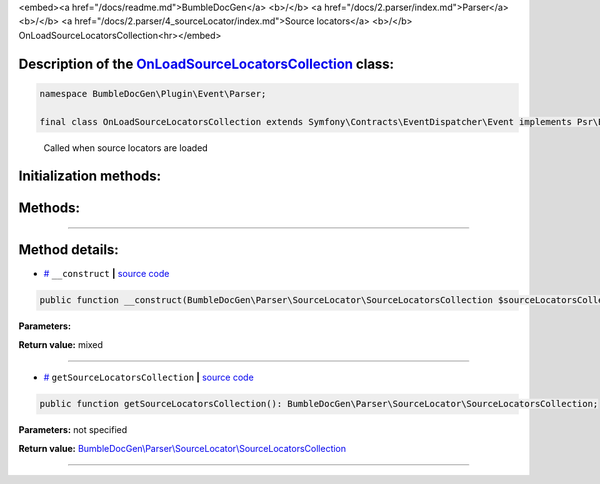 <embed><a href="/docs/readme.md">BumbleDocGen</a> <b>/</b> <a href="/docs/2.parser/index.md">Parser</a> <b>/</b> <a href="/docs/2.parser/4_sourceLocator/index.md">Source locators</a> <b>/</b> OnLoadSourceLocatorsCollection<hr></embed>

Description of the `OnLoadSourceLocatorsCollection </BumbleDocGen/Plugin/Event/Parser/OnLoadSourceLocatorsCollection.php>`_ class:
-----------------------






.. code-block:: php

    namespace BumbleDocGen\Plugin\Event\Parser;

    final class OnLoadSourceLocatorsCollection extends Symfony\Contracts\EventDispatcher\Event implements Psr\EventDispatcher\StoppableEventInterface


..

        Called when source locators are loaded





Initialization methods:
-----------------------



.. raw:: html

  <ol>
                <li><a href="#m-construct">__construct</a> </li>
        </ol>

Methods:
-----------------------



.. raw:: html

  <ol>
                <li><a href="#mgetsourcelocatorscollection">getSourceLocatorsCollection</a> </li>
        </ol>










--------------------




Method details:
-----------------------



.. _m-construct:

* `# <m-construct_>`_  ``__construct``   **|** `source code </BumbleDocGen/Plugin/Event/Parser/OnLoadSourceLocatorsCollection.php#L15>`_
.. code-block:: php

        public function __construct(BumbleDocGen\Parser\SourceLocator\SourceLocatorsCollection $sourceLocatorsCollection): mixed;




**Parameters:**

.. raw:: html

    <table>
    <thead>
    <tr>
        <th>Name</th>
        <th>Type</th>
        <th>Description</th>
    </tr>
    </thead>
    <tbody>
            <tr>
            <td>$sourceLocatorsCollection</td>
            <td><a href='/BumbleDocGen/Parser/SourceLocator/SourceLocatorsCollection.php'>BumbleDocGen\Parser\SourceLocator\SourceLocatorsCollection</a></td>
            <td>-</td>
        </tr>
        </tbody>
    </table>


**Return value:** mixed

________

.. _mgetsourcelocatorscollection:

* `# <mgetsourcelocatorscollection_>`_  ``getSourceLocatorsCollection``   **|** `source code </BumbleDocGen/Plugin/Event/Parser/OnLoadSourceLocatorsCollection.php#L19>`_
.. code-block:: php

        public function getSourceLocatorsCollection(): BumbleDocGen\Parser\SourceLocator\SourceLocatorsCollection;




**Parameters:** not specified


**Return value:** `BumbleDocGen\\Parser\\SourceLocator\\SourceLocatorsCollection </BumbleDocGen/Parser/SourceLocator/SourceLocatorsCollection\.php>`_

________


